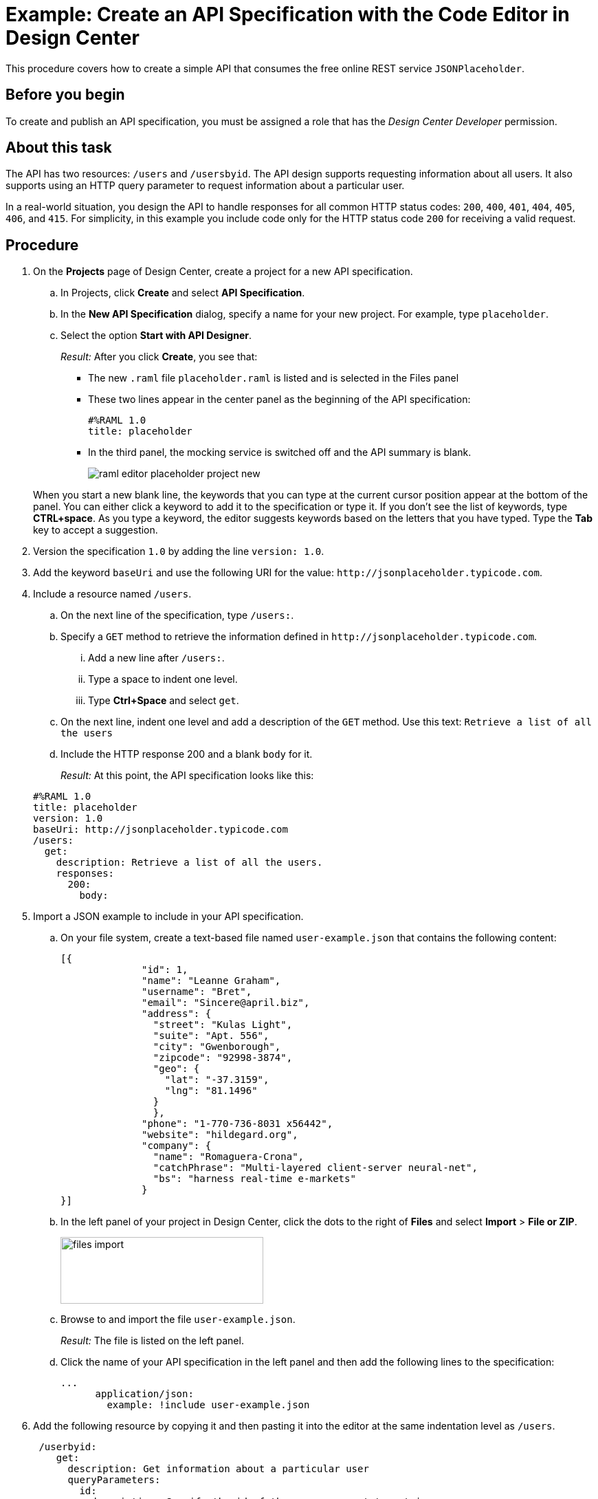 = Example: Create an API Specification with the Code Editor in Design Center

This procedure covers how to create a simple API that consumes the free online REST service `JSONPlaceholder`.

== Before you begin

To create and publish an API specification, you must be assigned a role that has the _Design Center Developer_ permission.

== About this task

The API has two resources: `/users` and `/usersbyid`. The API design supports requesting information about all users. It also supports using an HTTP query parameter to request information about a particular user.

In a real-world situation, you design the API to handle responses for all common HTTP status codes: `200`, `400`, `401`, `404`, `405`, `406`, and `415`. For simplicity, in this example you include code only for the HTTP status code `200` for receiving a valid request.


== Procedure

. On the *Projects* page of Design Center, create a project for a new API specification.
.. In Projects, click *Create* and select *API Specification*.
.. In the *New API Specification* dialog, specify a name for your new project. For example, type `placeholder`.
.. Select the option *Start with API Designer*.

+
_Result:_ After you click *Create*, you see that:

* The new `.raml` file `placeholder.raml` is listed and is selected in the Files panel
* These two lines appear in the center panel as the beginning of the API specification:
+
....
#%RAML 1.0
title: placeholder
....
+
* In the third panel, the mocking service is switched off and the API summary is blank.
+
image::raml-editor-placeholder-project-new.png[align="center"]

+
When you start a new blank line, the keywords that you can type at the current cursor position appear at the bottom of the panel. You can either click a keyword to add it to the specification or type it. If you don't see the list of keywords, type *CTRL+space*. As you type a keyword, the editor suggests keywords based on the letters that you have typed. Type the *Tab* key to accept a suggestion.

. Version the specification `1.0` by adding the line `version: 1.0`.

. Add the keyword `baseUri` and use the following URI for the value:
`+http://jsonplaceholder.typicode.com+`.
+
. Include a resource named `/users`.
.. On the next line of the specification, type `/users:`.
.. Specify a `GET` method to retrieve the information defined in `+http://jsonplaceholder.typicode.com+`.

... Add a new line after `/users:`.
... Type a space to indent one level.
... Type *Ctrl+Space* and select `get`.
.. On the next line, indent one level and add a description of the `GET` method. Use this text: `Retrieve a list of all the users`

.. Include the HTTP response 200 and a blank `body` for it.
+
_Result:_ At this point, the API specification looks like this:

+
----
#%RAML 1.0
title: placeholder
version: 1.0
baseUri: http://jsonplaceholder.typicode.com
/users:
  get:
    description: Retrieve a list of all the users.
    responses:
      200:
        body:
----

. Import a JSON example to include in your API specification.
.. On your file system, create a text-based file named `user-example.json` that contains the following content:
+
----
[{
              "id": 1,
              "name": "Leanne Graham",
              "username": "Bret",
              "email": "Sincere@april.biz",
              "address": {
                "street": "Kulas Light",
                "suite": "Apt. 556",
                "city": "Gwenborough",
                "zipcode": "92998-3874",
                "geo": {
                  "lat": "-37.3159",
                  "lng": "81.1496"
                }
                },
              "phone": "1-770-736-8031 x56442",
              "website": "hildegard.org",
              "company": {
                "name": "Romaguera-Crona",
                "catchPhrase": "Multi-layered client-server neural-net",
                "bs": "harness real-time e-markets"
              }
}]
----
.. In the left panel of your project in Design Center, click the dots to the right of *Files* and select *Import* > *File or ZIP*.
+
image:files-import.png[files import,height=97,width=295]

.. Browse to and import the file `user-example.json`.
+
_Result:_ The file is listed on the left panel.
.. Click the name of your API specification in the left panel and then add the following lines to the specification:
+
----
...
      application/json:
        example: !include user-example.json
----
. Add the following resource by copying it and then pasting it into the editor at the same indentation level as `/users`.
+
----
 /userbyid:
    get:
      description: Get information about a particular user
      queryParameters:
        id:
          description: Specify the id of the user you want to retrieve
          type:        integer
          required:    false
          example: 3
      responses:
        200:
          body:
            application/json:

----

. Add this example response for the GET method by copying it and then pasting it into the editor, so that it is indented under `application/json`.
+
----
              example: |
                [{
                "id": 3,
                "name": "Clementine Bauch",
                "username": "Samantha",
                "email": "Nathan@yesenia.net",
                "address": {
                  "street": "Douglas Extension",
                  "suite": "Suite 847",
                  "city": "McKenziehaven",
                  "zipcode": "59590-4157",
                  "geo": {
                    "lat": "-68.6102",
                    "lng": "-47.0653"
                  }
                },
                "phone": "1-463-123-4447",
                "website": "ramiro.info",
                "company": {
                  "name": "Romaguera-Jacobson",
                  "catchPhrase": "Face to face bifurcated interface",
                  "bs": "e-enable strategic applications"
                } }]
----
+
_Result:_ Your API specification should look identical to the specification in "Example API Specification for the RAML Editor", which you can view from the link in the *See also* section at the end of this topic.
. Simulate a GET request for each resource by using the mocking service.
.. Switch on the mocking service in the top-right corner of the right pane.
+
_Result:_ The mocking service comments out the current base URI and specifies its own temporary base URI.
.. Under *API Summary* in the right pane, expand the `/users` resource and click *GET*.
+
_Result:_ Information about the GET method appears in the right pane.
.. Click *Try It*.
+
_Result:_ The content of the right pane changes to show

* the request URL
* a list of parameters that are required for the method (of which there are none for this GET method)
* a list of the headers for the method (of which there are none, though you can add custom headers).
.. Click *Send*.
+
_Result:_ The response code and example payload for the GET method appear.
.. Click the left arrow at the top of the right pane twice to return to the API summary.
.. Expand the `/userbyid` resource and click *GET* and then click *Try It*.
+
_Result:_ Under the *Parameters* heading, there is a check box to show the optional parameters. The check box is there because the only parameter in the GET method is defined with the setting `required: false`, which makes the parameter optional. You can select the check box and then specify an integer in the text field.
+
[TIP]
====
Suppose that, as you are testing this GET method with the mocking service, you realize that the parameter should not be optional. In the RAML, you turn off the mocking service and change `required: false` to `required: true`.

Before you turn on the mocking service again, type SHIFT+CTRL+R (on Windows) or SHIFT+CMD+R (on Mac) to force your browser to delete its cached version of the page. Then, when you turn on the mocking service and click *Try It*, you will see that the parameter is no longer optional.
In general, when you are testing a method with the mocking service and need to make changes to the method:

. Turn off the mocking service.
. Make the change.
. Type SHIFT+CTRL+R (on Windows) or SHIFT+CMD+R (on Mac).
. Turn the mocking service back on.
====
.. Click *Send*.
+
_Result:_ The response code and example payload for the GET method appear.

== What to do next
Publish your API specification to Exchange. Click the icon that is in the top-right corner of the code editor to open the *Publish API specification to Exchange* dialog. The icon looks like this:

image::publish-to-exchange.png[title="Publish to Exchange icon",46,52,align="left"]

== See also

* link:/design-center/v/latest/design-example-raml-editor-spec[Example API Specification for the RAML Editor]
